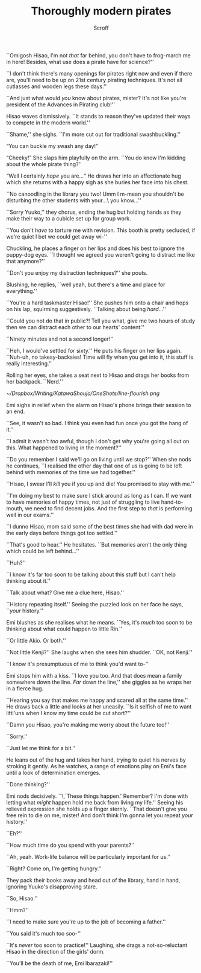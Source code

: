 #+HTML_HEAD: <link rel="stylesheet" type="text/css" href="https://gongzhitaao.org/orgcss/org.css"/>
#+OPTIONS: toc:f
#+OPTIONS: num:nil
#+TITLE: Thoroughly modern pirates
#+AUTHOR: Scroff


``Omigosh Hisao, I'm not \textit{that} far behind, you don't have to frog-march me in here! Besides, what use does a pirate have for science?''

``I don't think there's many openings for pirates right now and even if there are, you'll need to be up on 21st century pirating techniques. It's not all cutlasses and wooden legs these days.''

``And just what would \textit{you} know about pirates, mister? It's not like you're president of the Advances in Pirating club!''

Hisao waves dismissively. ``It stands to reason they've updated their ways to compete in the modern world.''

``Shame,'' she sighs. ``I'm more cut out for traditional swashbuckling.''

“You can buckle my swash any day!”

“Cheeky!” She slaps him playfully on the arm. ``You do know I'm kidding about the whole pirate thing?''

“Well I certainly \textit{hope} you are\ldots“ He draws her into an affectionate hug which she returns with a happy sigh as she buries her face into his chest.

``No canoodling in the library you two! Umm I m-mean you shouldn't be disturbing the other students with your\ldots\ you know\ldots''

``Sorry Yuuko,'' they chorus, ending the hug but holding hands as they make their way to a cubicle set up for group work.

``You don't \textit{have} to torture me with revision. This booth is pretty secluded, if we're quiet I bet we could get away wi-''

Chuckling, he places a finger on her lips and does his best to ignore the puppy-dog eyes. ``I thought we agreed you weren't going to distract me like that anymore?''

``Don't you enjoy my distraction techniques?'' she pouts.

Blushing, he replies, ``well yeah, but there's a time and place for everything.''

``You're a hard taskmaster Hisao!'' She pushes him onto a chair and hops on his lap, squirming suggestively. ``Talking about being \textit{hard}\ldots''

``Could you not do that in public?! Tell you what, give me two hours of study then we can distract each other to our hearts' content.''

``Ninety minutes and not a second longer!''

``Heh, I would've settled for sixty.'' He puts his finger on her lips again. ``Nuh-uh, no takesy-backsies! Time will fly when you get into it, this stuff is really interesting.''

Rolling her eyes, she takes a seat next to Hisao and drags her books from her backpack. ``Nerd.''

#+BEGIN_CENTER
#+ATTR_ORG: :width 250
#+ATTR_HTML: :width 250
[[~/Dropbox/Writing/KatawaShoujo/OneShots/line-flourish.png]]
#+END_CENTER

Emi sighs in relief when the alarm on Hisao's phone brings their session to an end.

``See, it wasn't so bad. I think you even had fun once you got the hang of it.''

``I admit it wasn't \textit{too} awful, though I don't get why you're going all out on this. What happened to living in the moment?''

``Do you remember I said we'll go on living until we stop?'' When she nods he continues, ``I realised the other day that one of us is going to be left behind with memories of the time we had together.''

``Hisao, I swear I'll \textit{kill} you if you up and die! You promised to stay with me.''

``I'm doing my best to make sure I stick around as long as I can. If we want to have memories of happy times, not just of struggling to live hand-to-mouth, we need to find decent jobs. And the first step to \textit{that} is performing well in our exams.''

``I dunno Hisao, mom said some of the best times she had with dad were in the early days before things got too settled.''

``That's good to hear.'' He hesitates. ``But memories aren't the only thing which could be left behind\dots''

``Huh?''

``I know it's far too soon to be talking about this stuff but I can't help thinking about it.''

``Talk about what? Give me a clue here, Hisao.''

``History repeating itself.'' Seeing the puzzled look on her face he says, ``\textit{your} history.''

Emi blushes as she realises what he means. ``Yes, it's \textit{much} too soon to be thinking about what could happen to little Rin.''

``Or little Akio. Or both.''

``Not little Kenji?'' She laughs when she sees him shudder. ``OK, not Kenji.''

``I know it's presumptuous of me to think you'd want to-''

Emi stops him with a kiss. ``I love you too. And that does mean a family somewhere down the line. \textit{Far} down the line,'' she giggles as he wraps her in a fierce hug.

``Hearing you say that makes me happy and scared all at the same time.'' He draws back a little and looks at her uneasily. ``Is it selfish of me to want littl'uns when I know my time could be cut short?''

``Damn you Hisao, you're making me worry about the future too!''

``Sorry.''

``Just let me think for a bit.''

He leans out of the hug and takes her hand, trying to quiet his nerves by stroking it gently. As he watches, a range of emotions play on Emi's face until a look of determination emerges.

``Done thinking?''

Emi nods decisively. ``\,`These things happen.' Remember? I'm done with letting what \textit{might} happen hold me back from living my life.'' Seeing his relieved expression she holds up a finger sternly. ``That doesn't give you free rein to die on me, mister! And don't think I'm gonna let you repeat \textit{your} history.''

``Eh?''

``How much time do you spend with your parents?''

``Ah, yeah. Work-life balance will be particularly important for us.''

``Right? Come on, I'm getting hungry.''

They pack their books away and head out of the library, hand in hand, ignoring Yuuko's disapproving stare.

``So, Hisao.''

``Hmm?''

``I need to make sure you're up to the job of becoming a father.''

``You said it's much too soo-''

``It's \textit{never} too soon to practice!'' Laughing, she drags a not-so-reluctant Hisao in the direction of the girls' dorm.

``You'll be the death of me, Emi Ibarazaki!''

